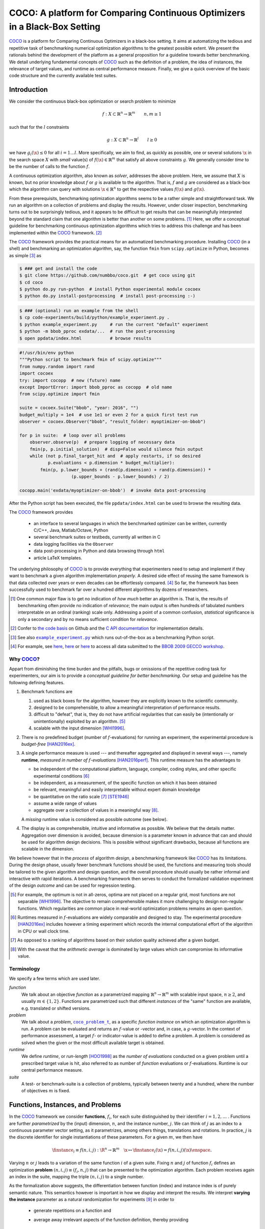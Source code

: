 .. title:: COCO: Comparing Continuous Optimizers

$$$$$$$$$$$$$$$$$$$$$$$$$$$$$$$$$$$$$$$$$$$$$$$$$$$$$$$$$$$$$$$$$$$$$$$$$$$
COCO: A platform for Comparing Continuous Optimizers in a Black-Box Setting
$$$$$$$$$$$$$$$$$$$$$$$$$$$$$$$$$$$$$$$$$$$$$$$$$$$$$$$$$$$$$$$$$$$$$$$$$$$

.. the next two lines are necessary in LaTeX. They will be automatically 
  replaced to put away the \chapter level as ??? and let the "current" level
  become \section. 

.. CHAPTERTITLE
.. CHAPTERUNDERLINE

.. |
.. |
.. .. sectnum::
  :depth: 3
.. .. contents:: Table of Contents
.. |
.. |

.. raw:: html

   <SMALL><I>To cite or access this document as <tt>pdf</tt>:</I><BR>
   N. Hansen, A. Auger, O. Mersmann, T. Tušar, and D. Brockhoff (2016). 
   <A HREF="http://arxiv.org/pdf/1603.08785">
   COCO: A platform for Comparing Continuous Optimizers in a Black-Box Setting</A>. 
   <I>ArXiv e-prints</I>, 
   <A HREF="http://arxiv.org/abs/1603.08785">arXiv:1603.08785</A>.</SMALL>

.. raw:: latex

  % \tableofcontents is automatic with sphinx and moved behind abstract by swap...py
  \begin{abstract}


COCO_ is a platform for Comparing Continuous Optimizers in a black-box
setting. 
It aims at automatizing the tedious and repetitive task of
benchmarking numerical optimization algorithms to the greatest possible
extent. 
We present the rationals behind the development of the platform
as a general proposition for a guideline towards better benchmarking. 
We detail underlying fundamental concepts of 
COCO_ such as the definition of
a problem, the idea of instances, the relevance of target values, and runtime
as central performance measure. 
Finally, we  give a quick overview of the basic
code structure and the currently available test suites.
  
.. raw:: latex

  \end{abstract}
  \newpage
  

.. _2009: http://www.sigevo.org/gecco-2009/workshops.html#bbob
.. _2010: http://www.sigevo.org/gecco-2010/workshops.html#bbob
.. _2012: http://www.sigevo.org/gecco-2012/workshops.html#bbob
.. _BBOB-2009: http://coco.gforge.inria.fr/doku.php?id=bbob-2009-results
.. _BBOB-2010: http://coco.gforge.inria.fr/doku.php?id=bbob-2010-results
.. _BBOB-2012: http://coco.gforge.inria.fr/doku.php?id=bbob-2012
.. _GECCO-2012: http://www.sigevo.org/gecco-2012/
.. _COCO: https://github.com/numbbo/coco
.. _COCOold: http://coco.gforge.inria.fr

.. |example_experiment.py| replace:: ``example_experiment.py``
.. _example_experiment.py: https://github.com/numbbo/coco/blob/master/code-experiments/build/python/example_experiment.py

.. |coco_problem_get_dimension| replace:: ``coco_problem_get_dimension``
.. _coco_problem_get_dimension: http://numbbo.github.io/coco-doc/C/coco_8h.html#a0dabf3e4f5630d08077530a1341f13ab

.. |coco_problem_get_largest_values_of_interest| replace:: 
  ``coco_problem_get_largest_values_of_interest``
.. _coco_problem_get_largest_values_of_interest: http://numbbo.github.io/coco-doc/C/coco_8h.html#a29c89e039494ae8b4f8e520cba1eb154

.. |coco_problem_get_smallest_values_of_interest| replace::
  ``coco_problem_get_smallest_values_of_interest``
.. _coco_problem_get_smallest_values_of_interest: http://numbbo.github.io/coco-doc/C/coco_8h.html#a4ea6c067adfa866b0179329fe9b7c458

.. |coco_problem_get_initial_solution| replace:: 
  ``coco_problem_get_initial_solution``
.. _coco_problem_get_initial_solution: http://numbbo.github.io/coco-doc/C/coco_8h.html#ac5a44845acfadd7c5cccb9900a566b32

.. |coco_problem_final_target_hit| replace:: 
  ``coco_problem_final_target_hit``
.. _coco_problem_final_target_hit: 
  http://numbbo.github.io/coco-doc/C/coco_8h.html#a1164d85fd641ca48046b943344ae9069

.. |coco_problem_get_number_of_objectives| replace:: 
  ``coco_problem_get_number_of_objectives``
.. _coco_problem_get_number_of_objectives: http://numbbo.github.io/coco-doc/C/coco_8h.html#ab0d1fcc7f592c283f1e67cde2afeb60a

.. |coco_problem_get_number_of_constraints| replace:: 
  ``coco_problem_get_number_of_constraints``
.. _coco_problem_get_number_of_constraints: http://numbbo.github.io/coco-doc/C/coco_8h.html#ad5c7b0889170a105671a14c8383fbb22

.. |coco_evaluate_function| replace:: 
  ``coco_evaluate_function``
.. _coco_evaluate_function: http://numbbo.github.io/coco-doc/C/coco_8h.html#aabbc02b57084ab069c37e1c27426b95c

.. |coco_evaluate_constraint| replace:: 
  ``coco_evaluate_constraint``
.. _coco_evaluate_constraint: 
  http://numbbo.github.io/coco-doc/C/coco_8h.html#ab5cce904e394349ec1be1bcdc35967fa

.. |coco_problem_t| replace:: 
  ``coco_problem_t``
.. _coco_problem_t: 
  http://numbbo.github.io/coco-doc/C/coco_8h.html#a408ba01b98c78bf5be3df36562d99478

.. |coco_recommend_solution| replace:: 
  ``coco_recommend_solution``
.. _coco_recommend_solution: 
  http://numbbo.github.io/coco-doc/C/coco_8h.html#afd76a19eddd49fb78c22563390437df2
  
.. |coco_problem_get_evaluations(const coco_problem_t * problem)| replace::
  ``coco_problem_get_evaluations(const coco_problem_t * problem)``
.. _coco_problem_get_evaluations(const coco_problem_t * problem): 
  http://numbbo.github.io/coco-doc/C/coco_8h.html#a6ad88cdba2ffd15847346d594974067f


.. |f| replace:: :math:`f`
.. |g| replace:: :math:`g`
.. |x| replace:: :math:`\x`
.. |l| replace:: :math:`l`

.. role:: red
.. |todo| replace:: **todo**

.. #################################################################################
.. #################################################################################
.. #################################################################################


Introduction
============

We consider the continuous black-box optimization or search problem to minimize

.. math::

    f: X\subset\mathbb{R}^n \to \mathbb{R}^m \qquad n,m\ge1 

such that for the |l| constraints

.. math::

    g: X\subset\mathbb{R}^n \to \mathbb{R}^l \qquad l\ge0 

we have :math:`g_i(\x)\le0` for all :math:`i=1\dots l`.
More specifically, we aim to find, as quickly as possible, one or several solutions |x| in the search space :math:`X` with *small* value(s) of :math:`f(\x)\in\mathbb{R}^m` that satisfy all above constraints |g|. 
We generally consider *time* to be the number of calls to the function |f|. 

A continuous optimization algorithm, also known as *solver*, addresses the
above problem. 
Here, we assume that :math:`X` is known, but no prior knowledge about |f| or
|g| is available to the algorithm. 
That is, |f| and |g| are considered as a black-box which the algorithm can
query with solutions :math:`\x\in\mathbb{R}^n` to get the respective values
:math:`f(\x)` and :math:`g(\x)`.

From these prerequisits, benchmarking optimization algorithms seems to be a
rather simple and straightforward task. We run an algorithm on a collection of
problems and display the results. However, under closer inspection,
benchmarking turns out to be surprisingly tedious, and it appears to be
difficult to get results that can be meaningfully interpreted beyond the
standard claim that one algorithm is better than another on some problems. [#]_ 
Here, we offer a conceptual guideline for benchmarking
continuous optimization algorithms which tries to address this challenge and
has been implemented within the COCO_ framework. [#]_ 

The COCO_ framework provides the practical means for an automatized
benchmarking procedure. Installing COCO_ (in a shell) and benchmarking an
optimization algorithm, say, the function ``fmin`` from ``scipy.optimize`` 
in Python, becomes as simple [#]_ as

.. raw:: latex

    shown in the figure.

.. raw:: latex

    \begin{figure} %\begin{minipage}{\textwidth}


.. code:: bash

   $ ### get and install the code
   $ git clone https://github.com/numbbo/coco.git  # get coco using git
   $ cd coco
   $ python do.py run-python  # install Python experimental module cocoex
   $ python do.py install-postprocessing  # install post-processing :-)

.. code:: bash

   $ ### (optional) run an example from the shell
   $ cp code-experiments/build/python/example_experiment.py .
   $ python example_experiment.py     # run the current "default" experiment
   $ python -m bbob_pproc exdata/...  # run the post-processing
   $ open ppdata/index.html           # browse results

.. code:: python

   #!/usr/bin/env python
   """Python script to benchmark fmin of scipy.optimize"""
   from numpy.random import rand
   import cocoex 
   try: import cocopp  # new (future) name
   except ImportError: import bbob_pproc as cocopp  # old name
   from scipy.optimize import fmin
 
   suite = cocoex.Suite("bbob", "year: 2016", "")
   budget_multiply = 1e4  # use 1e1 or even 2 for a quick first test run
   observer = cocoex.Observer("bbob", "result_folder: myoptimizer-on-bbob")
    
   for p in suite:  # loop over all problems
       observer.observe(p)  # prepare logging of necessary data
       fmin(p, p.initial_solution)  # disp=False would silence fmin output
       while (not p.final_target_hit and  # apply restarts, if so desired
              p.evaluations < p.dimension * budget_multiplier):
           fmin(p, p.lower_bounds + (rand(p.dimension) + rand(p.dimension)) * 
                       (p.upper_bounds - p.lower_bounds) / 2)
     
   cocopp.main('exdata/myoptimizer-on-bbob')  # invoke data post-processing

.. raw:: latex 

    \caption[Minimal benchmarking code in Python]{
    Shell code for installation of \COCO\ (above), and Python code to benchmark 
    \texttt{fmin} on the \texttt{bbob} suite (below).
    
After the Python script has been executed, the file ``ppdata/index.html`` can be used 
to browse the resulting data.

.. raw:: latex 

    }
    \end{figure}

The COCO_ framework provides 

 - an interface to several languages in which the benchmarked optimizer
   can be written, currently C/C++, Java, Matlab/Octave, Python
 - several benchmark suites or testbeds, currently all written in C
 - data logging facilities via the ``Observer``
 - data post-processing in Python and data browsing through ``html``
 - article LaTeX templates.

The underlying philosophy of COCO_ is to provide everything that experimenters
need to setup and implement if they want to benchmark a given algorithm
implementation *properly*. 
A desired side effect of reusing the same framework is that data collected
over years or even decades can be effortlessly compared. [#]_
So far, the framework has been successfully used to benchmark far over a
hundred different algorithms by dozens of researchers.  

.. [#] One common major flaw is to get no
   indication of *how much* better an algorithm is. 
   That is, the results of benchmarking often provide no indication of 
   *relevance*;
   the main output is often hundreds of tabulated numbers interpretable on
   an ordinal (ranking) scale only. 
   Addressing a point of a common confusion, *statistical* significance is only
   a secondary and by no means sufficient condition for *relevance*. 
   
.. [#] Confer to `the code basis`__ on Github and the `C API documentation`__ for 
   implementation details. 

__ https://www.github.com/numbbo/coco
__ http://numbbo.github.io/coco-doc/C/
   
.. [#] See also |example_experiment.py|_ which runs
   out-of-the-box as a benchmarking Python script.  

.. [#] For example, see here__, here__ or here__ to access all data submitted 
   to the `BBOB 2009 GECCO workshop`__. 

__ http://coco.gforge.inria.fr/doku.php?id=bbob-2009-algorithms
__ http://coco.gforge.inria.fr/data-archive
__ http://coco.lri.fr/BBOB2009
__ http://coco.gforge.inria.fr/doku.php?id=bbob-2009

.. left to the reader to
   scan and compare to each other, possibly across different articles. 


Why COCO_?
----------

Appart from diminishing the time burden and the pitfalls, bugs
or omissions of the repetitive coding task for experimenters, our aim is to
provide a *conceptual guideline for better benchmarking*. Our setup and 
guideline has the following defining features.  

.. format hint: four spaces are needed to make the continuation
     https://gist.github.com/dupuy/1855764

#. Benchmark functions are

   #. used as black boxes for the algorithm, however they 
      are explicitly known to the scientific community. 
   #. designed to be comprehensible, to allow a meaningful 
      interpretation of performance results.
   #. difficult to "defeat", that is, they do not 
      have artificial regularities that can easily be (intentionally or unintentionally) 
      exploited by an algorithm. [#]_
   #. scalable with the input dimension [WHI1996]_.
  
#. There is no predefined budget (number of |f|-evaluations) for running an
   experiment, the experimental procedure is *budget-free* [HAN2016ex]_.

#. A single performance measure is used --- and thereafter aggregated and 
   displayed in several ways ---, namely **runtime**, *measured in 
   number of* |f|-*evaluations* [HAN2016perf]_. This runtime measure has the 
   advantages to 

   - be independent of the computational platform, language, compiler, coding 
     styles, and other specific experimental conditions [#]_
   - be independent, as a measurement, of the specific function on which it has
     been obtained
   - be relevant, meaningful and easily interpretable without expert domain knowledge
   - be quantitative on the ratio scale [#]_ [STE1946]_
   - assume a wide range of values 
   - aggregate over a collection of values in a meaningful way [#]_.
     
   A *missing* runtime value is considered as possible outcome (see below).
    
#. The display is as comprehensible, intuitive and informative as possible. 
   We believe that the details matter. 
   Aggregation over dimension is avoided, because dimension is a parameter 
   known in advance that can and should be used for algorithm design decisions. 
   This is possible without significant drawbacks, because all functions are 
   scalable in the dimension. 
   
We believe however that in the *process* of algorithm *design*, a benchmarking 
framework like COCO_ has its limitations. 
During the design phase, usually fewer benchmark functions should be used, the
functions and measuring tools should be tailored to the given algorithm and 
design question, and the overall procedure should usually be rather informal and
interactive with rapid iterations. 
A benchmarking framework then serves to conduct the formalized validation
experiment of the design *outcome* and can be used for regression testing. 


.. [#] For example, the optimum is not in all-zeros, optima are not placed 
    on a regular grid, most functions are not separable [WHI1996]_. The
    objective to remain comprehensible makes it more challenging to design
    non-regular functions. Which regularities are common place in real-world
    optimization problems remains an open question. 

.. [#] Runtimes measured in |f|-evaluations are widely
       comparable and designed to stay. The experimental procedure
       [HAN2016ex]_ includes however a timing experiment which records the
       internal computational effort of the algorithm in CPU or wall clock time. 

.. [#] As opposed to a ranking of algorithms based on their solution quality
       achieved after a given budget. 
       
.. [#] With the caveat that the *arithmetic average* is dominated by large values
       which can compromise its informative value.

.. .. [#] Wikipedia__ gives a reasonable introduction to scale types.
.. .. was 261754099
.. .. __ http://en.wikipedia.org/w/index.php?title=Level_of_measurement&oldid=478392481


Terminology
-----------

We specify a few terms which are used later. 

*function*
  We talk about an objective *function* as a parametrized mapping
  :math:`\mathbb{R}^n\to\mathbb{R}^m` with scalable input space, :math:`n\ge2`,
  and usually :math:`m\in\{1,2\}`.
  Functions are parametrized such that different *instances* of the
  "same" function are available, e.g. translated or shifted versions. 
  
*problem*
  We talk about a *problem*, |coco_problem_t|_, as a specific *function
  instance* on which an optimization algorithm is run. 
  A problem
  can be evaluated and returns an |f|-value or -vector and, in case,
  a |g|-vector. 
  In the context of performance assessment, a target :math:`f`- or
  indicator-value is added to define a problem. A problem is considered as
  solved when the given or the most difficult available target is obtained. 
  
*runtime*
  We define *runtime*, or *run-length* [HOO1998]_ as the *number of
  evaluations* conducted on a given problem until a prescribed target value is
  hit, also referred to as number of *function* evaluations or |f|-evaluations.
  Runtime is our central performance measure.

*suite*
  A test- or benchmark-suite is a collection of problems, typically between
  twenty and a hundred, where the number of objectives :math:`m` is fixed. 


.. |n| replace:: :math:`n`
.. |m| replace:: :math:`m`
.. |theta| replace:: :math:`\theta`
.. |i| replace:: :math:`i`
.. |j| replace:: :math:`j`
.. |t| replace:: :math:`t`
.. |fi| replace:: :math:`f_i`


Functions, Instances, and Problems
=====================================

In the COCO_ framework we consider **functions**, |fi|, for each suite
distinguished by their identifier :math:`i=1,2,\dots` .  
Functions are further *parametrized* by the (input) dimension, |n|, and the
instance number, |j|. 
We can think of |j| as an index to a continuous parameter vector setting, as it
parametrizes, among others things, translations and rotations. In practice, |j|
is the discrete identifier for single instantiations of these parameters. 
For a given |m|, we then have

.. math::

    \finstance_i \equiv f(n, i, j):\R^n \to \mathbb{R}^m \quad
    \x \mapsto \finstance_i (\x) = f(n, i, j)(\x)\enspace. 
    
Varying |n| or |j| leads to a variation of the same function
|i| of a given suite. 
Fixing |n| and |j| of function |fi| defines an optimization **problem**
:math:`(n, i, j)\equiv(f_i, n, j)` that can be presented to the optimization algorithm. Each problem receives again
an index in the suite, mapping the triple :math:`(n, i, j)` to a single
number. 

As the formalization above suggests, the differentiation between function (index) 
and instance index is of purely semantic nature. 
This semantics however is important in how we display and
interpret the results. We interpret **varying the instance** parameter as 
a natural randomization for experiments [#]_ in order to 

 - generate repetitions on a function and
 - average away irrelevant aspects of the function definition, thereby providing
 
    - generality which alleviates the problem of overfitting, and
    - a fair setup which prevents intentional or unintentional exploitation of 
      irrelevant or artificial function properties. 

For example, we consider the absolute location of the optimum not a defining
function feature. Consequently, in a typical COCO_ benchmark suite, instances
with randomized search space translations are presented to the optimizer. [#]_


.. [#] Changing or sweeping through a relevant feature of the problem class,
       systematically or randomized, is another possible usage of instance
       parametrization. 

.. [#] Conducting either several trials on instances with randomized search space
   translations or with a randomized initial solution is equivalent, given
   that the optimizer behaves translation invariant (disregarding domain
   boundaries). 


Runtime and Target Values
=========================

In order to measure the runtime of an algorithm on a problem, we
establish a hitting time condition. 
We prescribe a **target value**, |t|, which is an |f|-value or more generally a
quality indicator-value [HAN2016perf]_ [BRO2016]_. 
For a single run, when an algorithm reaches or surpasses the target value |t|
on problem |p|, we say it has *solved the problem* |pt| --- it was successful. [#]_

Now, the **runtime** is the evaluation count when the target value |t| was
reached or surpassed for the first time. 
That is, runtime is the number of |f|-evaluations needed to solve the problem
|pt|. [#]_
*Measured runtimes are the only way how we assess the performance of an 
algorithm.* 
Observed success rates are generally translated into runtimes on a subset of
problems. 


.. Runtime can be formally written as |RT(pt)|. 

.. _Recommendations: https://www.github.com

.. old For each target value, |t|, the quadruple :math:`(f_i, n, j, t)` gives 
       raise to a runtime, |RT(pt)|, 
   When the problem :math:`(f_i, n, j)` has been solved up to the target quality |t|. 
   An algorithm solves a problem |pt| if it hits the target |t|. 
   In the context of performance evaluation, we refer to such a quadruple itself also as a *problem*. 

If an algorithm does not hit the target in a single run, this runtime remains
undefined --- while it has been bounded from below by the number of evaluations
in this unsuccessful run. 
The number of available runtime values depends on the budget the 
algorithm has explored. 
Therefore, larger budgets are preferable --- however they should not come at
the expense of abandoning reasonable termination conditions. Instead,
restarts should be done [HAN2016ex]_. 

.. [#] Reflecting the *anytime* aspect of the experimental setup, 
    we use the term *problem* in two meanings: as the problem the
    algorithm is benchmarked on, |p|, and as the problem, |pt|, an algorithm may
    solve by hitting the target |t| with the runtime, |RT(pt)|, or may fail to solve. 
    Each problem |p| gives raise to a collection of dependent problems |pt|. 
    Viewed as random variables, the events |RT(pt)| given |p| are not
    independent events for different values of |t|. 
  
.. [#] Target values are directly linked to a problem, leaving the burden to 
    define the targets with the designer of the benchmark suite. 
    The alternative, namely to present the obtained |f|- or indicator-values as results,
    leaves the (rather unsurmountable) burden to interpret the meaning of these 
    indicator values to the experimenter or the final audience. 
    Fortunately, there is an automatized generic way to generate target values
    from observed runtimes, the so-called run-length based target values
    [HAN2016perf]_. 
    

.. |k| replace:: :math:`k`
.. |p| replace:: :math:`(f_i, n, j)`
.. |pt| replace:: :math:`(f_i, n, j, t)`
.. |RT(pt)| replace:: :math:`\mathrm{RT}(f_i, n, j, t)`


.. _sec:Restarts:

Restarts and Simulated Restarts
-------------------------------

An optimization algorithm is bound to terminate and, in the single-objective case, return a recommended 
solution, |x|, for the problem, |p|. [#]_
The algorithm solves thereby all problems |pt| for which :math:`f(\x)\le t`. 
Independent restarts from different, randomized initial solutions are a simple
but powerful tool to increase the number of solved problems [HAR1999]_ --- namely by increasing the number of |t|-values, for which the problem |p|
was solved. [#]_ 
Independent restarts tend to increase the success rate, but they generally do
not *change* the performance *assessment*, because the successes materialize at
greater runtimes [HAN2016perf]_. 
Therefore, we call our approach *budget-free*. 
Restarts however "*improve the reliability, comparability, precision, and "visibility" of the measured results*" [HAN2016ex]_.

*Simulated restarts* [HAN2010]_ [HAN2016perf]_ are used to determine a runtime for unsuccessful runs. 
Semantically, *this is only valid if we can interpret different 
instances as random repetitions*. 
Resembling the bootstrapping method [EFR1994]_, when we face an unsolved problem, 
we draw uniformly at random a new |j| until we find an instance such that |pt| 
was solved. [#]_
The evaluations done on the first unsolved problem and on all subsequently
drawn unsolved problems are added to the runtime on the last problem and
are considered as runtime on the originally unsolved problem.  
This method is applied if a problem instance was not solved and is
(only) available if at least one problem instance was solved.
It allows to directly compare algorithms with different success probabilities. 

.. The minimum runtime determined by a simulated restart is the 
   minimum runtime from those solved instances which are accompanied by at least
   one unsolved instance (that is, for the same |pt| except of |j|).

.. [#] More specifically, we use the anytime scenario where we consider 
   at each evaluation the evolving quality indicator value. 

.. [#] The quality indicator is always defined such that for a given problem |p| the 
  number of acquired runtime values |RT(pt)| (hitting a target indicator value |t|)
  is monotonously increasing with the used budget. Considered as random
  variables, these runtimes are not independent. 

.. [#] More specifically, we consider the problems :math:`(f_i, n, j, t(j))` for
  all benchmarked instances |j|. The targets :math:`t(j)` depend on the instance 
  in a way to make the problems comparable. 


Aggregation
------------

A typical benchmark suite consists of about 20--100 functions with 5--15 instances for each function. For each instance, up to about 100 targets are considered for the 
performance assessment. This means we consider at least :math:`20\times5=100`, and 
up to :math:`100\times15\times100=150\,000` runtimes for the performance assessment. 
To make them amenable to the experimenter, we need to summarize these data. 

Our idea behind an aggregation is to make a statistical summary over a set or
subset of *problems of interest over which we assume a uniform distribution*. 
From a practical perspective this means to have no simple way to distinguish
between these problems and to select an optimization algorithm accordingly --- in
which case an aggregation for a single algorithm would not be helpful --- 
and that we face each problem with similar probability. 
We do not aggregate over dimension, because dimension can and 
should be used for algorithm selection. 

We have several ways to aggregate the resulting runtimes. 

 - Empirical (cumulative) distribution functions (|ECDFs|). In the domain of 
   optimization, |ECDFs| are also known as *data profiles* [MOR2009]_. We
   prefer the simple |ECDF| over the more innovative performance profiles
   [MOR2002]_ for two reasons.
   |ECDFs| (i) do not depend on other (presented) algorithms, that is, they are
   unconditionally comparable across different publications, and (ii) let us
   distinguish, for the considered algorithm, in a natural way easy problems from
   difficult problems. [#]_ 
   We usually display |ECDFs| on the log scale, which makes the area
   above the curve and the *difference area* between two curves a meaningful
   conception. 
   
   .. object/concept/element/notion/aspect/component. 
 
 - Averaging, as an estimator of the expected runtime. The average runtime 
   is often plotted against dimension to indicate scaling with dimension. 
   The *arithmetic* average is only meaningful if the underlying distribution of
   the values is similar. 
   Otherwise, the average of log-runtimes, or *geometric* average, 
   is recommended. 
   
 - Restarts and simulated restarts, see Section :ref:`sec:Restarts`, do not 
   aggregate runtimes in the literal meaning (they are literally defined only when |t| was
   hit).  They aggregate, however, time data to eventually supplement, if applicable, 
   all missing runtime values. 

.. [#] When reading a performance profile, a question immediately crossing ones 
   mind is often whether a large runtime difference is observed mainly because
   one algorithm solves the problem very quickly. 
   This question cannot be answered from the profile.
   The advantage (i) over data profiles disappears when using run-length based
   target values [HAN2016perf]_.

.. |ERT| replace:: ERT
.. |ECDF| replace:: ECDF
.. |ECDFs| replace:: ECDF

General Code Structure
===============================================

The code basis of the COCO_ code consists of two parts. 

The *experiments* part
  defines test suites, allows to conduct experiments, and provides the output
  data. The `code base is written in C`__, and wrapped in different languages
  (currently Java, Python, Matlab/Octave). An amalgamation technique is used
  that outputs two files ``coco.h`` and ``coco.c`` which suffice to run
  experiments within the COCO_ framework. 

  .. __: http://numbbo.github.io/coco-doc/C


The *post-processing* part
  processes the data and displays the resulting runtimes. This part is
  entirely written in Python and heavily depends on |matplotlib|_ [HUN2007]_.  

.. |matplotlib| replace:: ``matplotlib``
.. _matplotlib: http://matplotlib.org/


Test Suites
=====================
Currently, the COCO_ framework provides three different test suites. 

``bbob`` 
  contains 24 functions in five subgroups [HAN2009fun]_.

``bbob-noisy``
  contains 30 noisy problems in three subgroups [HAN2009noi]_, 
  currently only implemented in the `old code basis`_.

``bbob-biobj``
  contains 55 bi-objective (:math:`m=2`) functions in 15 subgroups [TUS2016]_. 
  
.. _`old code basis`: http://coco.gforge.inria.fr/doku.php?id=downloads


.. raw:: html
    
    <H2>Acknowledgments</H2>

.. raw:: latex

    \section*{Acknowledgments}

The authors would like to thank Raymond Ros, Steffen Finck, Marc Schoenauer,  
Petr Posik and Dejan Tušar for their many invaluable contributions to this work. 

The authors also acknowledge support by the grant ANR-12-MONU-0009 (NumBBO) 
of the French National Research Agency.


.. ############################# References ###################################
.. raw:: html
    
    <H2>References</H2>

.. this document: 
.. .. [HAN2016co] N. Hansen, A. Auger, O. Mersmann, T. Tušar, D. Brockhoff (2016).
   `COCO: A Platform for Comparing Continuous Optimizers in a Black-Box 
   Setting`__. *ArXiv e-prints*, `arXiv:1603:08785`__.
.. .. __ http://numbbo.github.io/coco-doc/
.. .. __ http://arxiv.org/abs/1603.08785

.. [BRO2016] D. Brockhoff, T. Tušar, D. Tušar, T. Wagner, N. Hansen, A. Auger, (2016). 
  `Biobjective Performance Assessment with the COCO Platform`__. *ArXiv e-prints*, `arXiv:1605.01746`__.
__ http://numbbo.github.io/coco-doc/bbob-biobj/perf-assessment
__ http://arxiv.org/abs/1605.01746

.. [HAN2016perf] N. Hansen, A. Auger, D. Brockhoff, D. Tušar, T. Tušar (2016). 
  `COCO: Performance Assessment`__. *ArXiv e-prints*, `arXiv:1605.03560`__.
__ http://numbbo.github.io/coco-doc/perf-assessment
__ http://arxiv.org/abs/1605.03560

.. .. [HAN2009] N. Hansen, A. Auger, S. Finck, and R. Ros (2009). Real-Parameter Black-Box Optimization Benchmarking 2009: Experimental Setup, *Inria Research Report* RR-6828__. __ http://hal.inria.fr/inria-00362649/en

.. .. [HAN2010ex] N. Hansen, A. Auger, S. Finck, and R. Ros (2010). 
.. Real-Parameter Black-Box Optimization Benchmarking 2010: Experimental Setup, `Research Report RR-7215`__, Inria.
.. .. __ http://hal.inria.fr/inria-00362649/en

.. [HAN2010] N. Hansen, A. Auger, R. Ros, S. Finck, and P. Posik (2010). 
  Comparing Results of 31 Algorithms from the Black-Box Optimization Benchmarking BBOB-2009. Workshop Proceedings of the GECCO Genetic and Evolutionary Computation Conference 2010, ACM, pp. 1689-1696.

.. [HAN2009fun] N. Hansen, S. Finck, R. Ros, and A. Auger (2009). 
  `Real-parameter black-box optimization benchmarking 2009: Noiseless functions definitions`__. `Research Report RR-6829`__, Inria, updated February 2010.
.. __: http://coco.gforge.inria.fr/
.. __: https://hal.inria.fr/inria-00362633

.. [HAN2009noi] N. Hansen, S. Finck, R. Ros, and A. Auger (2009). 
  `Real-Parameter Black-Box Optimization Benchmarking 2009: Noisy Functions Definitions`__. `Research Report RR-6869`__, Inria, updated February 2010.
.. __: http://coco.gforge.inria.fr/
.. __: https://hal.inria.fr/inria-00369466

.. [HAN2016ex] N. Hansen, T. Tušar, A. Auger, D. Brockhoff, O. Mersmann (2016). 
   `COCO: The Experimental Procedure`__, *ArXiv e-prints*, `arXiv:1603.08776`__.
__ http://numbbo.github.io/coco-doc/experimental-setup/
__ http://arxiv.org/abs/1603.08776

.. [HUN2007] J. D. Hunter (2007). `Matplotlib`__: A 2D graphics environment, 
  *Computing In Science \& Engineering*, 9(3): 90-95. 
.. __: http://matplotlib.org/

.. .. [AUG2005] A. Auger and N. Hansen. A restart CMA evolution strategy with
   increasing population size. In *Proceedings of the IEEE Congress on
   Evolutionary Computation (CEC 2005)*, pages 1769--1776. IEEE Press, 2005.
.. .. [Auger:2005b] A. Auger and N. Hansen. Performance evaluation of an advanced
   local search evolutionary algorithm. In *Proceedings of the IEEE Congress on
   Evolutionary Computation (CEC 2005)*, pages 1777-1784, 2005.
.. .. [Auger:2009] A. Auger and R. Ros. Benchmarking the pure
   random search on the BBOB-2009 testbed. In Franz Rothlauf, editor, *GECCO
   (Companion)*, pages 2479-2484. ACM, 2009.
   
.. .. [BAR1995] R. S. Barr, B. L. Golden, J. P. Kelly, M. G. C. Resende, and W. R. Stewart Jr. Designing and Reporting on Computational Experiments with Heuristic Methods. Journal of Heuristics, 1:9–32, 1995. 

.. [EFR1994] B. Efron and R. Tibshirani (1994). *An introduction to the
   bootstrap*. CRC Press.
.. [HAR1999] G. R. Harik and F. G. Lobo (1999). A parameter-less genetic
   algorithm. In *Proceedings of the Genetic and Evolutionary Computation
   Conference (GECCO)*, volume 1, pages 258-265. ACM.
.. [HOO1998] H. H. Hoos and T. Stützle (1998). Evaluating Las Vegas
   algorithms: pitfalls and remedies. In *Proceedings of the Fourteenth 
   Conference on Uncertainty in Artificial Intelligence (UAI-98)*,
   pages 238-245.
   
.. [MOR2009] J. Moré and S. Wild (2009). 
  Benchmarking Derivative-Free Optimization Algorithms. *SIAM J. Optimization*, 20(1):172-191.
   
.. [MOR2002] D. Dolan and J. J. Moré (2002). 
  Benchmarking Optimization Software with Performance Profiles. *Mathematical Programming*, 91:201-213.
   
.. .. [PRI1997] K. Price (1997). Differential evolution vs. the functions of
   the second ICEO. In *Proceedings of the IEEE International Congress on
   Evolutionary Computation*, pages 153--157.
   
.. [STE1946] S.S. Stevens (1946). 
  On the theory of scales of measurement. *Science* 103(2684), pp. 677-680.

.. [TUS2016] T. Tušar, D. Brockhoff, N. Hansen, A. Auger (2016). 
  `COCO: The Bi-objective Black Box Optimization Benchmarking (bbob-biobj) 
  Test Suite`__, *ArXiv e-prints*, `arXiv:1604.00359`__.
.. __: http://numbbo.github.io/coco-doc/bbob-biobj/functions/
.. __: http://arxiv.org/abs/1604.00359

.. [WHI1996] D. Whitley, S. Rana, J. Dzubera, K. E. Mathias (1996). 
  Evaluating evolutionary algorithms. *Artificial intelligence*, 85(1), 245-276.


.. ############################## END Document #######################################

